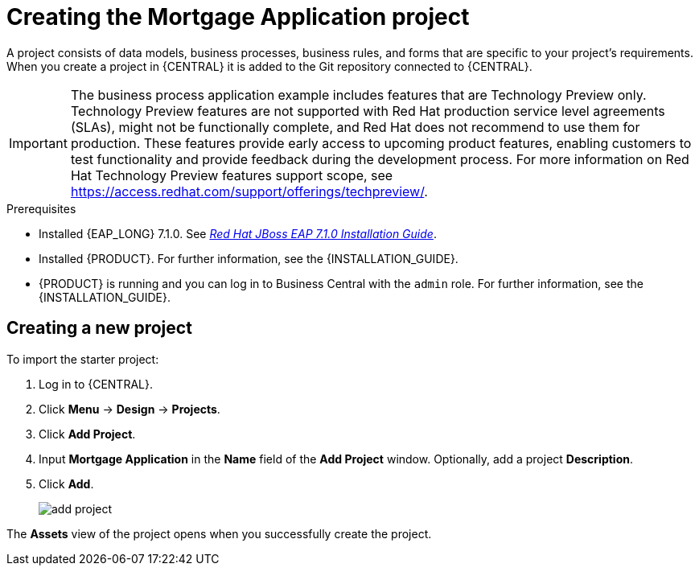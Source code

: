 [id='creating_business_project']
= Creating the Mortgage Application project

A project consists of data models, business processes, business rules, and forms that are specific to your project's requirements. When you create a project in {CENTRAL} it is added to the Git repository connected to {CENTRAL}.

[IMPORTANT]
====
The business process application example includes features that are Technology Preview only. Technology Preview features are not supported with Red Hat production service level agreements (SLAs), might not be functionally complete, and Red Hat does not recommend to use them for production. These features provide early access to upcoming product features, enabling customers to test functionality and provide feedback during the development process.
For more information on Red Hat Technology Preview features support scope, see https://access.redhat.com/support/offerings/techpreview/.
====

.Prerequisites
* Installed {EAP_LONG} 7.1.0. See  https://access.redhat.com/documentation/en-us/red_hat_jboss_enterprise_application_platform/7.1/html-single/installation_guide/[_Red Hat JBoss EAP 7.1.0 Installation Guide_].
* Installed {PRODUCT}. For further information, see the {INSTALLATION_GUIDE}.
* {PRODUCT} is running and you can log in to Business Central with the `admin` role. For further information, see the {INSTALLATION_GUIDE}.

== Creating a new project

To import the starter project:

. Log in to {CENTRAL}.
. Click *Menu* -> *Design* -> *Projects*.
. Click *Add Project*.
. Input *Mortgage Application* in the *Name* field of the *Add Project* window. Optionally, add a project *Description*.
. Click *Add*.
+
image::add-project.png[]


The *Assets* view of the project opens when you successfully create the project.
